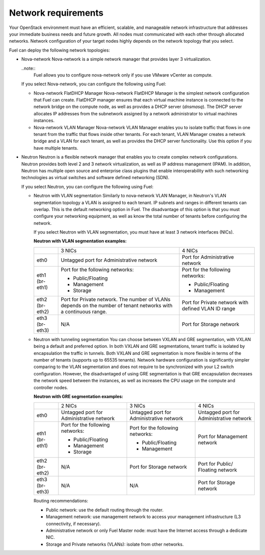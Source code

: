 .. _sysreqs_network_reqs:

Network requirements
~~~~~~~~~~~~~~~~~~~~

Your OpenStack environment must have an efficient, scalable, and manageable
network infrastructure that addresses your immediate business needs and
future growth. All nodes must communicated with each other through
allocated networks. Network configuration of your target nodes highly depends
on the network topology that you select.

Fuel can deploy the following network topologies:

* Nova-network
  Nova-network is a simple network manager that provides layer 3
  virtualization.

  ..note::
    Fuel allows you to configure nova-network only if you use VMware vCenter
    as compute.
  
  If you select Nova-network, you can configure the following using Fuel:

  * Nova-network FlatDHCP Manager
    Nova-network FlatDHCP Manager is the simplest network configuration that
    Fuel can create. FlatDHCP manager ensures that each virtual machine
    instance is connected to the network bridge on the compute node, as well
    as provides a DHCP server (`dnsmasq`). The DHCP server allocates IP
    addresses from the subnetwork assigned by a network administrator to
    virtual machines instances.

  * Nova-network VLAN Manager
    Nova-network VLAN Manager enables you to isolate traffic that flows
    in one tenant from the traffic that flows inside other tenants. For each
    tenant, VLAN Manager creates a network bridge and a VLAN for each tenant,
    as well as provides the DHCP server functionality. Use this option if you
    have multiple tenants.

    .. note:
       Since the introduction of Neutron, development effort of nova-network
       has been gradually reducing. Though, you can still use nova-network in
       production, consider possible implications and allocate the time for
       upgrade in the future.

* Neutron
  Neutron is a flexible network manager that enables you to create
  complex network configurations. Neutron provides both level 2 and 3 network
  virtualization, as well as IP address management (IPAM). In addition,
  Neutron has multiple open source and enterprise class plugins that enable
  interoperability with such networking technologies as virtual switches and
  software defined networking (SDN).

  If you select Neutron, you can configure the following using Fuel:

  * Neutron with VLAN segmentation
    Similarly to nova-network VLAN Manager, in Neutron's VLAN segmentation
    topology a VLAN is assigned to each tenant. IP subnets and ranges in
    different tenants can overlap. This is the default networking option
    in Fuel. The disadvantage of this option is that you must configure your
    networking equipment, as well as know the total number of tenants before
    configuring the network.

    If you select Neutron with VLAN segmentation, you must have at least 3
    network interfaces (NICs).

    **Neutron with VLAN segmentation examples:**

    +----------+------------------------+-------------------------+
    |          | 3 NICs                 | 4 NICs                  |
    +----------+------------------------+-------------------------+
    | eth0     | Untagged port for      | Port for Administrative |
    |          | Administrative network | network                 |
    +----------+------------------------+-------------------------+
    | eth1     | Port for the following | Port for the following  |
    | (br-eth1)| networks:              | networks:               |
    |          |                        |                         |
    |          | * Public/Floating      | * Public/Floating       |
    |          | * Management           | * Management            |
    |          | * Storage              |                         |
    +----------+------------------------+-------------------------+
    | eth2     | Port for Private       | Port for Private network|
    | (br-eth2)| network. The number of | with defined VLAN ID    |
    |          | VLANs depends on the   | range                   |
    |          | number of tenant       |                         |
    |          | networks with a        |                         |
    |          | continuous range.      |                         |
    +----------+------------------------+-------------------------+
    | eth3     | N/A                    | Port for Storage        |
    | (br-eth3)|                        | network                 |
    +----------+------------------------+-------------------------+
 
  * Neutron with tunneling segmentation
    You can choose between VXLAN and GRE segmentation, with VXLAN being a
    default and preferred option. In both VXLAN and GRE segmentations,
    tenant traffic is isolated by encapsulation the traffic in tunnels.
    Both VXLAN and GRE segmentation is more flexible in terms of the number of
    tenants (supports up to 65535 tenants). Network hardware configuration is
    significantly simpler comparing to the VLAN segmentation and does not
    require to be synchronized with your L2 switch configuration. However, the
    disadvantaged of using GRE segmentation is that GRE encapsulation
    decreases the network speed between the instances, as well as increases
    the CPU usage on the compute and controller nodes.

    **Neutron with GRE segmentation examples:**

    +----------+-------------------+-------------------+---------------------+
    |          | 2 NICs            | 3 NICs            | 4 NICs              |
    +----------+-------------------+-------------------+---------------------+
    | eth0     | Untagged port for | Untagged port for | Untagged port for   |
    |          | Administrative    | Administrative    | Administrative      |
    |          | network           | network           | network             |
    +----------+-------------------+-------------------+---------------------+
    | eth1     | Port for the      | Port for the      | Port for Management |
    | (br-eth1)| following         | following         | network             |
    |          | networks:         | networks:         |                     |
    |          |                   |                   |                     |
    |          | * Public/Floating | * Public/Floating |                     |
    |          | * Management      | * Management      |                     |
    |          | * Storage         |                   |                     |
    +----------+-------------------+-------------------+---------------------+
    | eth2     | N/A               | Port for Storage  | Port for Public/    |
    | (br-eth2)|                   | network           | Floating network    |
    +----------+-------------------+-------------------+---------------------+
    | eth3     | N/A               | N/A               | Port for Storage    |
    | (br-eth3)|                   |                   | network             |
    +----------+-------------------+-------------------+---------------------+

    Routing recommendations:

    * Public network: use the default routing through the router.
    * Management network: use management network to access your management
      infrastructure (L3 connectivity, if necessary).
    * Administrative network or only Fuel Master node: must have the Internet
      access through a dedicate NIC.
    * Storage and Private networks (VLANs): isolate from other networks.

